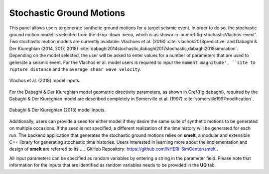 Stochastic Ground Motions
-------------------------

This panel allows users to generate synthetic ground motions for a
target seismic event. In order to do so, the stochastic ground motion
model is selected from the ``drop-down menu``, which is as shown
in :numref:\fig-stochasticVlachos-event'. Two stochastic motion models are currently available:
Vlachoes et al. (2018) :cite:`vlachos2018predictive` and  Dabaghi \& Der Kiureghian (2014, 2017, 2018)
:cite:`dabaghi2014stochastic,dabaghi2017stochastic,dabaghi2018simulation`. Depending on the 
model selected, the user will be asked to enter values for a number of parameters that are
used to generate a seismic event. For the Vlachos er al. model users is required to input the ``moment magnitude', ``site to rupture distance`` and the ``average shear wave velocity``.

.. _fig-stochasticVlachos-event:

.. figure:: figures/stochasticVlachos.png
	:align: center
	:figclass: align-center

	Vlachos et al. (2018) model inputs.

.. _fig-stochasticDabaghi-event:


For the Dabaghi & Der Kiureghian model geometric directivity parameters, as shown in \Cref{fig:dabaghi}, required by the Dabaghi \& Der Kiureghian model are described completely in Somerville et al. (1997)
:cite:`somerville1997modification`. 

.. figure:: figures/stochasticDabaghi.png
	:align: center
	:figclass: align-center

	Dabaghi & Der Kiureghian (2018) model inputs.


Additionally, users can provide a seed for either model if they desire the same
suite of synthetic motions to be generated on multiple occasions.  If
the seed is not specified, a different realization of the time history
will be generated for each run. The backend application that generates
the stochastic ground motions relies on **smelt**, a modular and
extensible C++ library for generating stochastic time histories. Users
interested in learning more about the implementation and design of
**smelt** are referred to its .. _ GitHub Repository: https://github.com/NHERI-SimCenter/smelt .

All input parameters can be specified as random variables by entering
a string in the parameter field. Please note that information for the
inputs that are identified as random variables needs to be provided in
the **UQ** tab.

.. .. bibliography:: ../../../../references.bib
